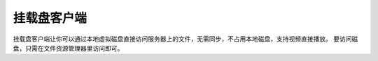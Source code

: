 挂载盘客户端
==================================
挂载盘客户端让你可以通过本地虚拟磁盘直接访问服务器上的文件，无需同步，不占用本地磁盘，支持视频直接播放。
要访问磁盘，只需在文件资源管理器里访问即可。

